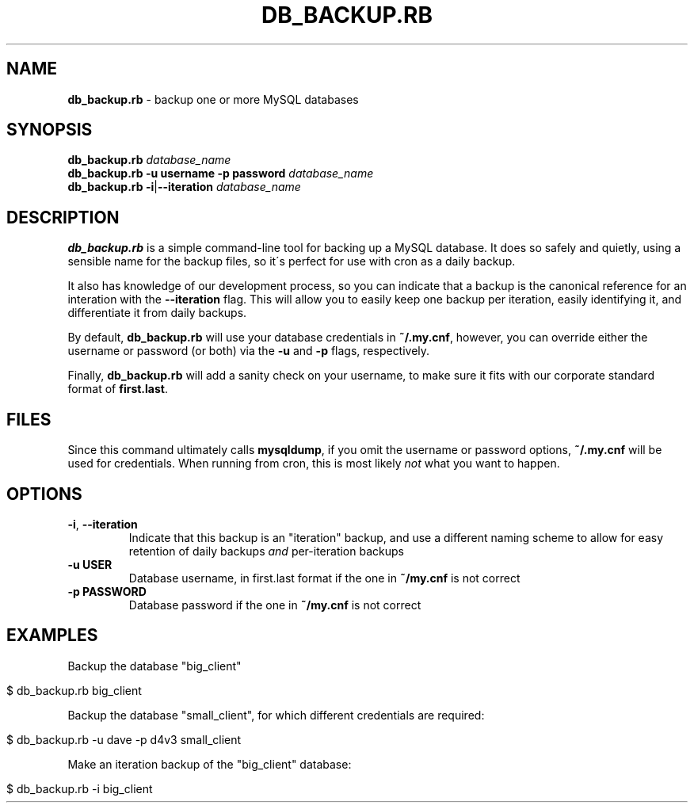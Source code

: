 .\" generated with Ronn/v0.7.3
.\" http://github.com/rtomayko/ronn/tree/0.7.3
.
.TH "DB_BACKUP\.RB" "1" "June 2011" "" ""
.
.SH "NAME"
\fBdb_backup\.rb\fR \- backup one or more MySQL databases
.
.SH "SYNOPSIS"
\fBdb_backup\.rb\fR \fIdatabase_name\fR
.
.br
\fBdb_backup\.rb\fR \fB\-u username\fR \fB\-p password\fR \fIdatabase_name\fR
.
.br
\fBdb_backup\.rb\fR \fB\-i\fR|\fB\-\-iteration\fR \fIdatabase_name\fR
.
.SH "DESCRIPTION"
\fBdb_backup\.rb\fR is a simple command\-line tool for backing up a MySQL database\. It does so safely and quietly, using a sensible name for the backup files, so it\'s perfect for use with cron as a daily backup\.
.
.P
It also has knowledge of our development process, so you can indicate that a backup is the canonical reference for an interation with the \fB\-\-iteration\fR flag\. This will allow you to easily keep one backup per iteration, easily identifying it, and differentiate it from daily backups\.
.
.P
By default, \fBdb_backup\.rb\fR will use your database credentials in \fB~/\.my\.cnf\fR, however, you can override either the username or password (or both) via the \fB\-u\fR and \fB\-p\fR flags, respectively\.
.
.P
Finally, \fBdb_backup\.rb\fR will add a sanity check on your username, to make sure it fits with our corporate standard format of \fBfirst\.last\fR\.
.
.SH "FILES"
Since this command ultimately calls \fBmysqldump\fR, if you omit the username or password options, \fB~/\.my\.cnf\fR will be used for credentials\. When running from cron, this is most likely \fInot\fR what you want to happen\.
.
.SH "OPTIONS"
.
.TP
\fB\-i\fR, \fB\-\-iteration\fR
Indicate that this backup is an "iteration" backup, and use a different naming scheme to allow for easy retention of daily backups \fIand\fR per\-iteration backups
.
.TP
\fB\-u USER\fR
Database username, in first\.last format if the one in \fB~/my\.cnf\fR is not correct
.
.TP
\fB\-p PASSWORD\fR
Database password if the one in \fB~/my\.cnf\fR is not correct
.
.SH "EXAMPLES"
Backup the database "big_client"
.
.IP "" 4
.
.nf

$ db_backup\.rb big_client
.
.fi
.
.IP "" 0
.
.P
Backup the database "small_client", for which different credentials are required:
.
.IP "" 4
.
.nf

$ db_backup\.rb \-u dave \-p d4v3 small_client
.
.fi
.
.IP "" 0
.
.P
Make an iteration backup of the "big_client" database:
.
.IP "" 4
.
.nf

$ db_backup\.rb \-i big_client
.
.fi
.
.IP "" 0

